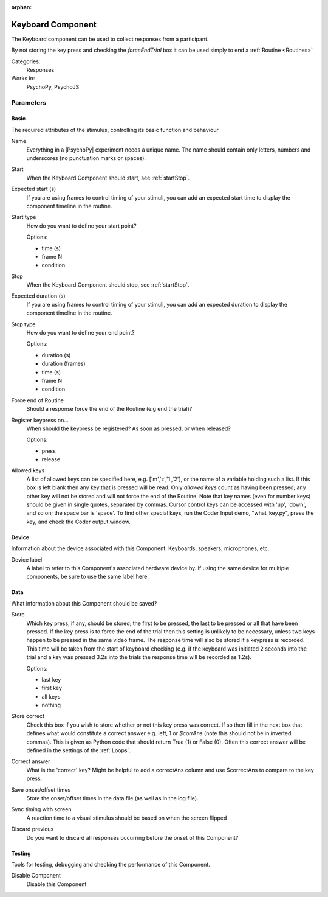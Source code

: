 :orphan:

.. _keyboardcomponent:


-------------------------------
Keyboard Component
-------------------------------

The Keyboard component can be used to collect responses from a participant. 

By not storing the key press and checking the `forceEndTrial` box it can be used simply to end a :ref:`Routine <Routines>`

Categories:
    Responses
Works in:
    PsychoPy, PsychoJS


Parameters
-------------------------------

Basic
===============================

The required attributes of the stimulus, controlling its basic function and behaviour


.. _keyboardcomponent-name:

Name
    Everything in a |PsychoPy| experiment needs a unique name. The name should contain only letters, numbers and underscores (no punctuation marks or spaces).
    
.. _keyboardcomponent-startVal:

Start
    When the Keyboard Component should start, see :ref:`startStop`.
    
.. _keyboardcomponent-startEstim:

Expected start (s)
    If you are using frames to control timing of your stimuli, you can add an expected start time to display the component timeline in the routine.
    
.. _keyboardcomponent-startType:

Start type
    How do you want to define your start point?
    
    Options:
    
    * time (s)
    
    * frame N
    
    * condition
    
.. _keyboardcomponent-stopVal:

Stop
    When the Keyboard Component should stop, see :ref:`startStop`.
    
.. _keyboardcomponent-durationEstim:

Expected duration (s)
    If you are using frames to control timing of your stimuli, you can add an expected duration to display the component timeline in the routine.
    
.. _keyboardcomponent-stopType:

Stop type
    How do you want to define your end point?
    
    Options:
    
    * duration (s)
    
    * duration (frames)
    
    * time (s)
    
    * frame N
    
    * condition
    
.. _keyboardcomponent-forceEndRoutine:

Force end of Routine
    Should a response force the end of the Routine (e.g end the trial)?
    
.. _keyboardcomponent-registerOn:

Register keypress on...
    When should the keypress be registered? As soon as pressed, or when released?
    
    Options:
    
    * press
    
    * release
    
.. _keyboardcomponent-allowedKeys:

Allowed keys
    A list of allowed keys can be specified here, e.g. ['m','z','1','2'], or the name of a variable holding such a list. If this box is left blank then any key that is pressed will be read. Only `allowed keys` count as having been pressed; any other key will not be stored and will not force the end of the Routine. Note that key names (even for number keys) should be given in single quotes, separated by commas. Cursor control keys can be accessed with 'up', 'down', and so on; the space bar is 'space'. To find other special keys, run the Coder Input demo, "what_key.py", press the key, and check the Coder output window. 
    
Device
===============================

Information about the device associated with this Component. Keyboards, speakers, microphones, etc.


.. _keyboardcomponent-deviceLabel:

Device label
    A label to refer to this Component's associated hardware device by. If using the same device for multiple components, be sure to use the same label here.
    
Data
===============================

What information about this Component should be saved?


.. _keyboardcomponent-store:

Store
    Which key press, if any, should be stored; the first to be pressed, the last to be pressed or all that have been pressed. If the key press is to force the end of the trial then this setting is unlikely to be necessary, unless two keys happen to be pressed in the same video frame. The response time will also be stored if a keypress is recorded. This time will be taken from the start of keyboard checking (e.g. if the keyboard was initiated 2 seconds into the trial and a key was pressed 3.2s into the trials the response time will be recorded as 1.2s).
    
    Options:
    
    * last key
    
    * first key
    
    * all keys
    
    * nothing
    
.. _keyboardcomponent-storeCorrect:

Store correct
    Check this box if you wish to store whether or not this key press was correct. If so then fill in the next box that defines what would constitute a correct answer e.g. left, 1 or `$corrAns` (note this should not be in inverted commas). This is given as Python code that should return True (1) or False (0). Often this correct answer will be defined in the settings of the :ref:`Loops`.
    
.. _keyboardcomponent-correctAns:

Correct answer
    What is the 'correct' key? Might be helpful to add a correctAns column and use $correctAns to compare to the key press.
    
.. _keyboardcomponent-saveStartStop:

Save onset/offset times
    Store the onset/offset times in the data file (as well as in the log file).
    
.. _keyboardcomponent-syncScreenRefresh:

Sync timing with screen
    A reaction time to a visual stimulus should be based on when the screen flipped
    
.. _keyboardcomponent-discard-previous:
Discard previous
    Do you want to discard all responses occurring before the onset of this Component?
    
Testing
===============================

Tools for testing, debugging and checking the performance of this Component.


.. _keyboardcomponent-disabled:

Disable Component
    Disable this Component
    

.. seealso::

    API reference for :doc:`psychopy.hardware.keyboard>`

.. redirect-from:: keyboard.rst